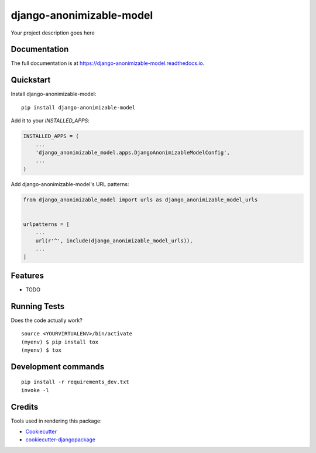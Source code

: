 =============================
django-anonimizable-model
=============================

.. image:: https://badge.fury.io/py/django-anonimizable-model.svg
    :target: https://badge.fury.io/py/django-anonimizable-model

.. image:: https://travis-ci.org/frankhood/django-anonimizable-model.svg?branch=master
    :target: https://travis-ci.org/frankhood/django-anonimizable-model

.. image:: https://codecov.io/gh/frankhood/django-anonimizable-model/branch/master/graph/badge.svg
    :target: https://codecov.io/gh/frankhood/django-anonimizable-model

Your project description goes here

Documentation
-------------

The full documentation is at https://django-anonimizable-model.readthedocs.io.

Quickstart
----------

Install django-anonimizable-model::

    pip install django-anonimizable-model

Add it to your `INSTALLED_APPS`:

.. code-block:: python

    INSTALLED_APPS = (
        ...
        'django_anonimizable_model.apps.DjangoAnonimizableModelConfig',
        ...
    )

Add django-anonimizable-model's URL patterns:

.. code-block:: python

    from django_anonimizable_model import urls as django_anonimizable_model_urls


    urlpatterns = [
        ...
        url(r'^', include(django_anonimizable_model_urls)),
        ...
    ]

Features
--------

* TODO

Running Tests
-------------

Does the code actually work?

::

    source <YOURVIRTUALENV>/bin/activate
    (myenv) $ pip install tox
    (myenv) $ tox


Development commands
---------------------

::

    pip install -r requirements_dev.txt
    invoke -l


Credits
-------

Tools used in rendering this package:

*  Cookiecutter_
*  `cookiecutter-djangopackage`_

.. _Cookiecutter: https://github.com/audreyr/cookiecutter
.. _`cookiecutter-djangopackage`: https://github.com/pydanny/cookiecutter-djangopackage
